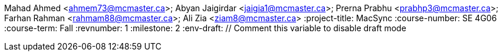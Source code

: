 Mahad Ahmed <ahmem73@mcmaster.ca>; Abyan Jaigirdar <jaigia1@mcmaster.ca>; Prerna Prabhu <prabhp3@mcmaster.ca>; Farhan Rahman <rahmam88@mcmaster.ca>; Ali Zia <ziam8@mcmaster.ca>
:project-title: MacSync
:course-number: SE 4G06
:course-term: Fall
:revnumber: 1
:milestone: 2
:env-draft: // Comment this variable to disable draft mode